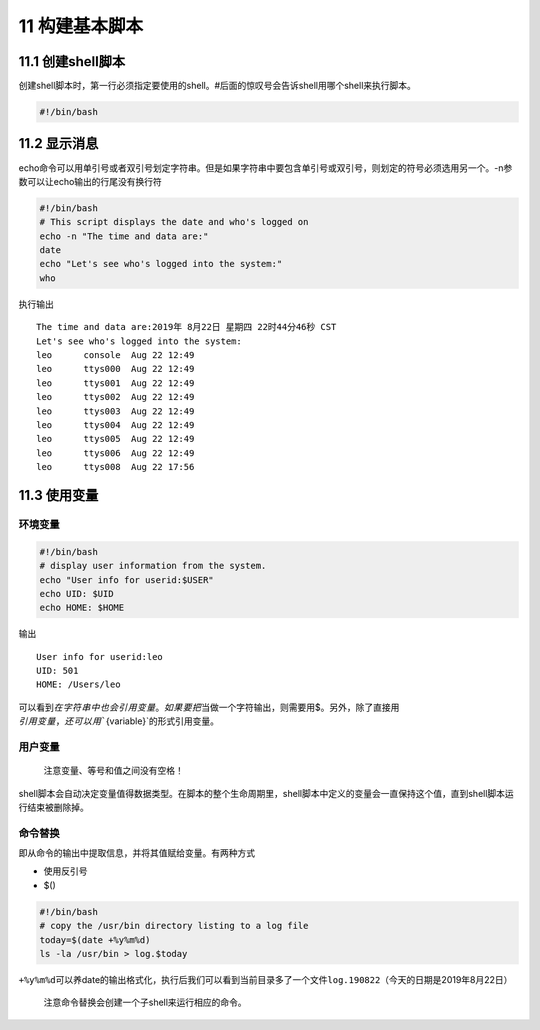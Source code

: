 11 构建基本脚本
===============

11.1 创建shell脚本
------------------

创建shell脚本时，第一行必须指定要使用的shell。#后面的惊叹号会告诉shell用哪个shell来执行脚本。

.. code:: bash

   #!/bin/bash

11.2 显示消息
-------------

echo命令可以用单引号或者双引号划定字符串。但是如果字符串中要包含单引号或双引号，则划定的符号必须选用另一个。-n参数可以让echo输出的行尾没有换行符

.. code:: bash

   #!/bin/bash
   # This script displays the date and who's logged on
   echo -n "The time and data are:"
   date
   echo "Let's see who's logged into the system:"
   who

执行输出

::

   The time and data are:2019年 8月22日 星期四 22时44分46秒 CST
   Let's see who's logged into the system:
   leo      console  Aug 22 12:49 
   leo      ttys000  Aug 22 12:49 
   leo      ttys001  Aug 22 12:49 
   leo      ttys002  Aug 22 12:49 
   leo      ttys003  Aug 22 12:49 
   leo      ttys004  Aug 22 12:49 
   leo      ttys005  Aug 22 12:49 
   leo      ttys006  Aug 22 12:49 
   leo      ttys008  Aug 22 17:56 

11.3 使用变量
-------------

环境变量
~~~~~~~~

.. code:: bash

   #!/bin/bash
   # display user information from the system.
   echo "User info for userid:$USER"
   echo UID: $UID
   echo HOME: $HOME

输出

::

   User info for userid:leo
   UID: 501
   HOME: /Users/leo

可以看到\ :math:`在字符串中也会引用变量。如果要把`\ 当做一个字符输出，则需要用$。另外，除了直接用\ :math:`引用变量，还可以用``\ {variable}`的形式引用变量。

用户变量
~~~~~~~~

   注意变量、等号和值之间没有空格！

shell脚本会自动决定变量值得数据类型。在脚本的整个生命周期里，shell脚本中定义的变量会一直保持这个值，直到shell脚本运行结束被删除掉。

命令替换
~~~~~~~~

即从命令的输出中提取信息，并将其值赋给变量。有两种方式

-  使用反引号
-  $()

.. code:: bash

   #!/bin/bash
   # copy the /usr/bin directory listing to a log file
   today=$(date +%y%m%d)
   ls -la /usr/bin > log.$today

``+%y%m%d``\ 可以养date的输出格式化，执行后我们可以看到当前目录多了一个文件\ ``log.190822``\ （今天的日期是2019年8月22日）

   注意命令替换会创建一个子shell来运行相应的命令。
